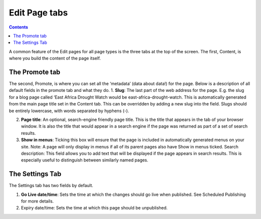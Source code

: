 Edit Page tabs
===============

.. contents::


A common feature of the Edit pages for all page types is the three tabs at the top of the screen. The first, Content, is where you build the content of the page itself.

The Promote tab
______________________________________

The second, Promote, is where you can set all the ‘metadata’ (data about data!) for the page. Below is a description of all default fields in the promote tab and what they do.
1. **Slug**: The last part of the web address for the page. E.g. the slug for a blog page called ‘East Africa Drought Watch would be east-africa-drought-watch. This is automatically generated from the main page title set in the Content tab. This can be overridden by adding a new slug into the field. Slugs should be entirely lowercase, with words separated by hyphens (-). 
   
2. **Page title**: An optional, search-engine friendly page title. This is the title that appears in the tab of your browser window. It is also the title that would appear in a search engine if the page was returned as part of a set of search results. 

3. **Show in menus**: Ticking this box will ensure that the page is included in automatically generated menus on your site. Note: A page will only display in menus if all of its parent pages also have Show in menus ticked. Search description: This field allows you to add text that will be displayed if the page appears in search results. This is especially useful to distinguish between similarly named pages.

.. image:: ../_static/maintenance_guide/promote_tab.png
   :align: center


The Settings Tab
______________________________________

The Settings tab has two fields by default.

.. image:: ../_static/maintenance_guide/settings_tab.png
   :align: center


1. **Go Live date/time**: Sets the time at which the changes should go live when published. See Scheduled Publishing for more details. 

2. Expiry date/time: Sets the time at which this page should be unpublished.

